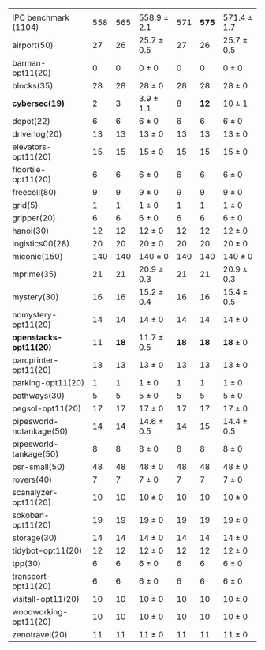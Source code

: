 #+OPTIONS: ':nil *:t -:t ::t <:t H:3 \n:nil ^:t arch:headline author:t
#+OPTIONS: c:nil creator:nil d:(not "LOGBOOK") date:t e:t email:nil f:t
#+OPTIONS: inline:t num:t p:nil pri:nil prop:nil stat:t tags:t tasks:t
#+OPTIONS: tex:t timestamp:t title:t toc:nil todo:t |:t
#+LANGUAGE: en
#+SELECT_TAGS: export
#+EXCLUDE_TAGS: noexport
#+CREATOR: Emacs 24.3.1 (Org mode 8.3.4)

#+LaTeX: \let\hline\midrule
#+ATTR_LATEX: :align |r|*{4}{ccc|}
|                          | \rb{$[f,h,\fifo]$} | \rb{$[f,h,\lifo]$} | \rb{$[f,h,\ro]$} | \rb{$[f,h,\depth,\fifo]$} | \rb{$[f,h,\depth,\lifo]$} | \rb{$[f,h,\depth,\ro]$} |
| IPC benchmark (1104)     |                558 |                565 | 558.9 $\pm$ 2.1  |                       571 |                     *575* | 571.4 $\pm$ 1.7         |
|--------------------------+--------------------+--------------------+------------------+---------------------------+---------------------------+-------------------------|
| airport(50)              |                 27 |                 26 | 25.7 $\pm$ 0.5   |                        27 |                        26 | 25.7 $\pm$ 0.5          |
| barman-opt11(20)         |                  0 |                  0 | 0 $\pm$ 0        |                         0 |                         0 | 0 $\pm$ 0               |
| blocks(35)               |                 28 |                 28 | 28 $\pm$ 0       |                        28 |                        28 | 28 $\pm$ 0              |
| *cybersec(19)*           |                  2 |                  3 | 3.9 $\pm$ 1.1    |                         8 |                      *12* | 10 $\pm$ 1              |
| depot(22)                |                  6 |                  6 | 6 $\pm$ 0        |                         6 |                         6 | 6 $\pm$ 0               |
| driverlog(20)            |                 13 |                 13 | 13 $\pm$ 0       |                        13 |                        13 | 13 $\pm$ 0              |
| elevators-opt11(20)      |                 15 |                 15 | 15 $\pm$ 0       |                        15 |                        15 | 15 $\pm$ 0              |
| floortile-opt11(20)      |                  6 |                  6 | 6 $\pm$ 0        |                         6 |                         6 | 6 $\pm$ 0               |
| freecell(80)             |                  9 |                  9 | 9 $\pm$ 0        |                         9 |                         9 | 9 $\pm$ 0               |
| grid(5)                  |                  1 |                  1 | 1 $\pm$ 0        |                         1 |                         1 | 1 $\pm$ 0               |
| gripper(20)              |                  6 |                  6 | 6 $\pm$ 0        |                         6 |                         6 | 6 $\pm$ 0               |
| hanoi(30)                |                 12 |                 12 | 12 $\pm$ 0       |                        12 |                        12 | 12 $\pm$ 0              |
| logistics00(28)          |                 20 |                 20 | 20 $\pm$ 0       |                        20 |                        20 | 20 $\pm$ 0              |
| miconic(150)             |                140 |                140 | 140 $\pm$ 0      |                       140 |                       140 | 140 $\pm$ 0             |
| mprime(35)               |                 21 |                 21 | 20.9 $\pm$ 0.3   |                        21 |                        21 | 20.9 $\pm$ 0.3          |
| mystery(30)              |                 16 |                 16 | 15.2 $\pm$ 0.4   |                        16 |                        16 | 15.4 $\pm$ 0.5          |
| nomystery-opt11(20)      |                 14 |                 14 | 14 $\pm$ 0       |                        14 |                        14 | 14 $\pm$ 0              |
| *openstacks-opt11(20)*   |                 11 |               *18* | 11.7 $\pm$ 0.5   |                      *18* |                      *18* | *18* $\pm$ 0            |
| parcprinter-opt11(20)    |                 13 |                 13 | 13 $\pm$ 0       |                        13 |                        13 | 13 $\pm$ 0              |
| parking-opt11(20)        |                  1 |                  1 | 1 $\pm$ 0        |                         1 |                         1 | 1 $\pm$ 0               |
| pathways(30)             |                  5 |                  5 | 5 $\pm$ 0        |                         5 |                         5 | 5 $\pm$ 0               |
| pegsol-opt11(20)         |                 17 |                 17 | 17 $\pm$ 0       |                        17 |                        17 | 17 $\pm$ 0              |
| pipesworld-notankage(50) |                 14 |                 14 | 14.6 $\pm$ 0.5   |                        14 |                        15 | 14.4 $\pm$ 0.5          |
| pipesworld-tankage(50)   |                  8 |                  8 | 8 $\pm$ 0        |                         8 |                         8 | 8 $\pm$ 0               |
| psr-small(50)            |                 48 |                 48 | 48 $\pm$ 0       |                        48 |                        48 | 48 $\pm$ 0              |
| rovers(40)               |                  7 |                  7 | 7 $\pm$ 0        |                         7 |                         7 | 7 $\pm$ 0               |
| scanalyzer-opt11(20)     |                 10 |                 10 | 10 $\pm$ 0       |                        10 |                        10 | 10 $\pm$ 0              |
| sokoban-opt11(20)        |                 19 |                 19 | 19 $\pm$ 0       |                        19 |                        19 | 19 $\pm$ 0              |
| storage(30)              |                 14 |                 14 | 14 $\pm$ 0       |                        14 |                        14 | 14 $\pm$ 0              |
| tidybot-opt11(20)        |                 12 |                 12 | 12 $\pm$ 0       |                        12 |                        12 | 12 $\pm$ 0              |
| tpp(30)                  |                  6 |                  6 | 6 $\pm$ 0        |                         6 |                         6 | 6 $\pm$ 0               |
| transport-opt11(20)      |                  6 |                  6 | 6 $\pm$ 0        |                         6 |                         6 | 6 $\pm$ 0               |
| visitall-opt11(20)       |                 10 |                 10 | 10 $\pm$ 0       |                        10 |                        10 | 10 $\pm$ 0              |
| woodworking-opt11(20)    |                 10 |                 10 | 10 $\pm$ 0       |                        10 |                        10 | 10 $\pm$ 0              |
| zenotravel(20)           |                 11 |                 11 | 11 $\pm$ 0       |                        11 |                        11 | 11 $\pm$ 0              |
